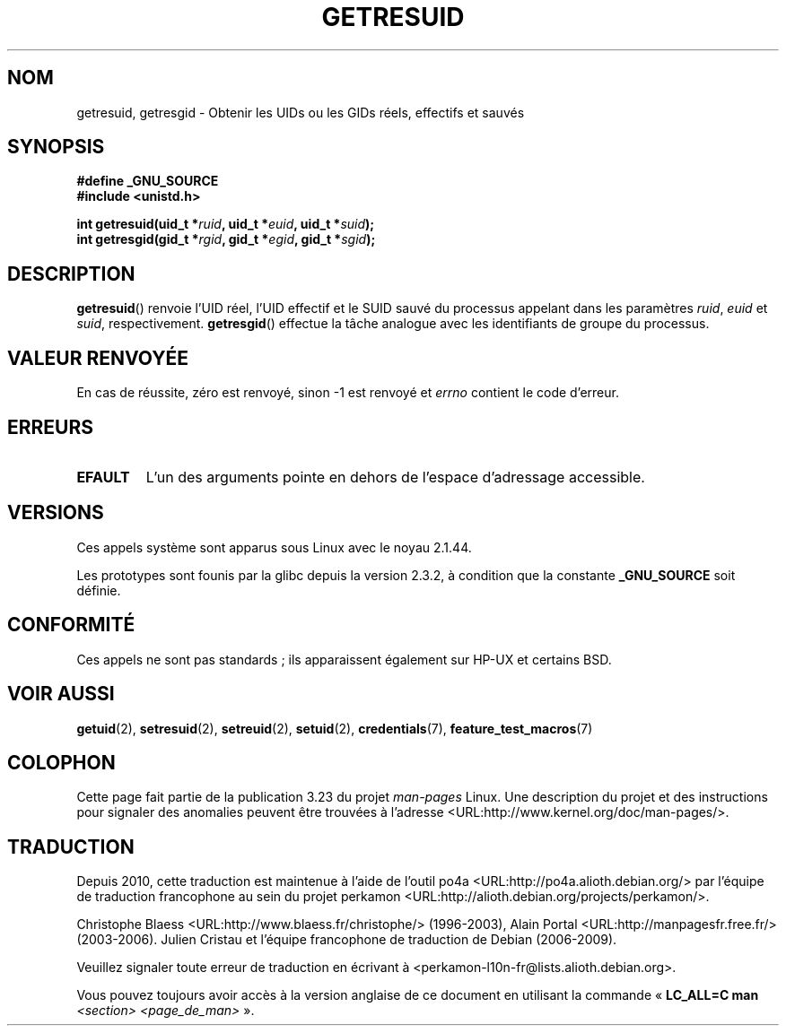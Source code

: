 .\" Hey Emacs! This file is -*- nroff -*- source.
.\"
.\" Copyright (C) 1997 Andries Brouwer (aeb@cwi.nl)
.\" and Copyright (c) 2007, Michael Kerrisk <mtk.manpages@gmail.com>
.\"
.\" Permission is granted to make and distribute verbatim copies of this
.\" manual provided the copyright notice and this permission notice are
.\" preserved on all copies.
.\"
.\" Permission is granted to copy and distribute modified versions of this
.\" manual under the conditions for verbatim copying, provided that the
.\" entire resulting derived work is distributed under the terms of a
.\" permission notice identical to this one.
.\"
.\" Since the Linux kernel and libraries are constantly changing, this
.\" manual page may be incorrect or out-of-date.  The author(s) assume no
.\" responsibility for errors or omissions, or for damages resulting from
.\" the use of the information contained herein.  The author(s) may not
.\" have taken the same level of care in the production of this manual,
.\" which is licensed free of charge, as they might when working
.\" professionally.
.\"
.\" Formatted or processed versions of this manual, if unaccompanied by
.\" the source, must acknowledge the copyright and authors of this work.
.\"
.\" Modified, 2003-05-26, Michael Kerrisk, <mtk.manpages@gmail.com>
.\"*******************************************************************
.\"
.\" This file was generated with po4a. Translate the source file.
.\"
.\"*******************************************************************
.TH GETRESUID 2 "28 décembre 2007" Linux "Manuel du programmeur Linux"
.SH NOM
getresuid, getresgid \- Obtenir les UIDs ou les GIDs réels, effectifs et
sauvés
.SH SYNOPSIS
\fB#define _GNU_SOURCE\fP
.br
\fB#include <unistd.h>\fP
.sp
\fBint getresuid(uid_t *\fP\fIruid\fP\fB, uid_t *\fP\fIeuid\fP\fB, uid_t *\fP\fIsuid\fP\fB);\fP
.br
\fBint getresgid(gid_t *\fP\fIrgid\fP\fB, gid_t *\fP\fIegid\fP\fB, gid_t *\fP\fIsgid\fP\fB);\fP
.SH DESCRIPTION
\fBgetresuid\fP() renvoie l'UID réel, l'UID effectif et le SUID sauvé du
processus appelant dans les paramètres \fIruid\fP, \fIeuid\fP et \fIsuid\fP,
respectivement. \fBgetresgid\fP() effectue la tâche analogue avec les
identifiants de groupe du processus.
.SH "VALEUR RENVOYÉE"
En cas de réussite, zéro est renvoyé, sinon \-1 est renvoyé et \fIerrno\fP
contient le code d'erreur.
.SH ERREURS
.TP 
\fBEFAULT\fP
L'un des arguments pointe en dehors de l'espace d'adressage accessible.
.SH VERSIONS
Ces appels système sont apparus sous Linux avec le noyau 2.1.44.

Les prototypes sont founis par la glibc depuis la version 2.3.2, à condition
que la constante \fB_GNU_SOURCE\fP soit définie.
.SH CONFORMITÉ
Ces appels ne sont pas standards\ ; ils apparaissent également sur HP\-UX et
certains BSD.
.SH "VOIR AUSSI"
\fBgetuid\fP(2), \fBsetresuid\fP(2), \fBsetreuid\fP(2), \fBsetuid\fP(2),
\fBcredentials\fP(7), \fBfeature_test_macros\fP(7)
.SH COLOPHON
Cette page fait partie de la publication 3.23 du projet \fIman\-pages\fP
Linux. Une description du projet et des instructions pour signaler des
anomalies peuvent être trouvées à l'adresse
<URL:http://www.kernel.org/doc/man\-pages/>.
.SH TRADUCTION
Depuis 2010, cette traduction est maintenue à l'aide de l'outil
po4a <URL:http://po4a.alioth.debian.org/> par l'équipe de
traduction francophone au sein du projet perkamon
<URL:http://alioth.debian.org/projects/perkamon/>.
.PP
Christophe Blaess <URL:http://www.blaess.fr/christophe/> (1996-2003),
Alain Portal <URL:http://manpagesfr.free.fr/> (2003-2006).
Julien Cristau et l'équipe francophone de traduction de Debian\ (2006-2009).
.PP
Veuillez signaler toute erreur de traduction en écrivant à
<perkamon\-l10n\-fr@lists.alioth.debian.org>.
.PP
Vous pouvez toujours avoir accès à la version anglaise de ce document en
utilisant la commande
«\ \fBLC_ALL=C\ man\fR \fI<section>\fR\ \fI<page_de_man>\fR\ ».
